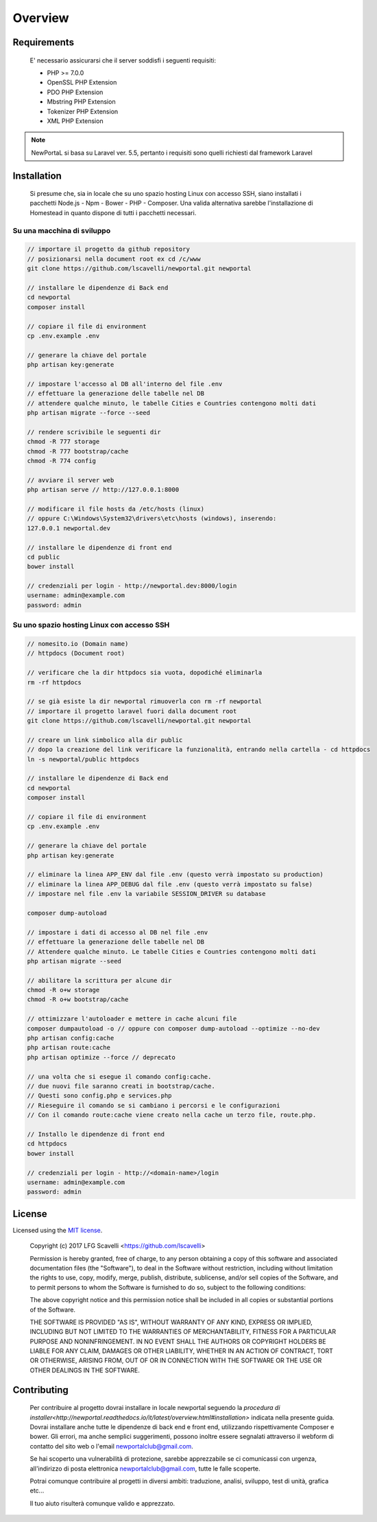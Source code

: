 ========
Overview
========

Requirements
============

    E' necessario assicurarsi che il server soddisfi i seguenti requisiti:

    * PHP >= 7.0.0
    * OpenSSL PHP Extension
    * PDO PHP Extension
    * Mbstring PHP Extension
    * Tokenizer PHP Extension
    * XML PHP Extension

.. note::

	NewPortaL si basa su Laravel ver. 5.5, pertanto i requisiti sono quelli richiesti dal framework Laravel

.. _installation:


Installation
============

    Si presume che, sia in locale che su uno spazio hosting Linux con accesso SSH,
    siano installati i pacchetti Node.js - Npm - Bower - PHP - Composer.
    Una valida alternativa sarebbe l'installazione di Homestead in quanto dispone di tutti
    i pacchetti necessari.

Su una macchina di sviluppo
----------------------------

.. code-block:: bash

    // importare il progetto da github repository
    // posizionarsi nella document root ex cd /c/www
    git clone https://github.com/lscavelli/newportal.git newportal

    // installare le dipendenze di Back end
    cd newportal
    composer install

    // copiare il file di environment
    cp .env.example .env

    // generare la chiave del portale
    php artisan key:generate

    // impostare l'accesso al DB all'interno del file .env
    // effettuare la generazione delle tabelle nel DB
    // attendere qualche minuto, le tabelle Cities e Countries contengono molti dati
    php artisan migrate --force --seed

    // rendere scrivibile le seguenti dir
    chmod -R 777 storage
    chmod -R 777 bootstrap/cache
    chmod -R 774 config

    // avviare il server web
    php artisan serve // http://127.0.0.1:8000

    // modificare il file hosts da /etc/hosts (linux)
    // oppure C:\Windows\System32\drivers\etc\hosts (windows), inserendo:
    127.0.0.1 newportal.dev

    // installare le dipendenze di front end
    cd public
    bower install

    // credenziali per login - http://newportal.dev:8000/login
    username: admin@example.com
    password: admin

Su uno spazio hosting Linux con accesso SSH
-------------------------------------------

.. code-block:: bash

    // nomesito.io (Domain name)
    // httpdocs (Document root)

    // verificare che la dir httpdocs sia vuota, dopodiché eliminarla
    rm -rf httpdocs

    // se già esiste la dir newportal rimuoverla con rm -rf newportal
    // importare il progetto laravel fuori dalla document root
    git clone https://github.com/lscavelli/newportal.git newportal

    // creare un link simbolico alla dir public
    // dopo la creazione del link verificare la funzionalità, entrando nella cartella - cd httpdocs
    ln -s newportal/public httpdocs

    // installare le dipendenze di Back end
    cd newportal
    composer install

    // copiare il file di environment
    cp .env.example .env

    // generare la chiave del portale
    php artisan key:generate

    // eliminare la linea APP_ENV dal file .env (questo verrà impostato su production)
    // eliminare la linea APP_DEBUG dal file .env (questo verrà impostato su false)
    // impostare nel file .env la variabile SESSION_DRIVER su database

    composer dump-autoload

    // impostare i dati di accesso al DB nel file .env
    // effettuare la generazione delle tabelle nel DB
    // Attendere qualche minuto. Le tabelle Cities e Countries contengono molti dati
    php artisan migrate --seed

    // abilitare la scrittura per alcune dir
    chmod -R o+w storage
    chmod -R o+w bootstrap/cache

    // ottimizzare l'autoloader e mettere in cache alcuni file
    composer dumpautoload -o // oppure con composer dump-autoload --optimize --no-dev
    php artisan config:cache
    php artisan route:cache
    php artisan optimize --force // deprecato

    // una volta che si esegue il comando config:cache.
    // due nuovi file saranno creati in bootstrap/cache.
    // Questi sono config.php e services.php
    // Rieseguire il comando se si cambiano i percorsi e le configurazioni
    // Con il comando route:cache viene creato nella cache un terzo file, route.php.

    // Installo le dipendenze di front end
    cd httpdocs
    bower install

    // credenziali per login - http://<domain-name>/login
    username: admin@example.com
    password: admin


License
=======

Licensed using the `MIT license <http://opensource.org/licenses/MIT>`_.

    Copyright (c) 2017 LFG Scavelli <https://github.com/lscavelli>

    Permission is hereby granted, free of charge, to any person obtaining a copy
    of this software and associated documentation files (the "Software"), to deal
    in the Software without restriction, including without limitation the rights
    to use, copy, modify, merge, publish, distribute, sublicense, and/or sell
    copies of the Software, and to permit persons to whom the Software is
    furnished to do so, subject to the following conditions:

    The above copyright notice and this permission notice shall be included in
    all copies or substantial portions of the Software.

    THE SOFTWARE IS PROVIDED "AS IS", WITHOUT WARRANTY OF ANY KIND, EXPRESS OR
    IMPLIED, INCLUDING BUT NOT LIMITED TO THE WARRANTIES OF MERCHANTABILITY,
    FITNESS FOR A PARTICULAR PURPOSE AND NONINFRINGEMENT. IN NO EVENT SHALL THE
    AUTHORS OR COPYRIGHT HOLDERS BE LIABLE FOR ANY CLAIM, DAMAGES OR OTHER
    LIABILITY, WHETHER IN AN ACTION OF CONTRACT, TORT OR OTHERWISE, ARISING FROM,
    OUT OF OR IN CONNECTION WITH THE SOFTWARE OR THE USE OR OTHER DEALINGS IN
    THE SOFTWARE.


Contributing
============

    Per contribuire al progetto dovrai installare in locale newportal seguendo
    la `procedura di installer<http://newportal.readthedocs.io/it/latest/overview.html#installation>` indicata nella presente guida.
    Dovrai installare anche tutte le dipendenze di back end e front end, utilizzando
    rispettivamente Composer e bower.
    Gli errori, ma anche semplici suggerimenti, possono inoltre essere segnalati attraverso
    il webform di contatto del sito web o l'email newportalclub@gmail.com.

    Se hai scoperto una vulnerabilità di protezione, sarebbe apprezzabile se
    ci comunicassi con urgenza, all'indirizzo di posta elettronica newportalclub@gmail.com,
    tutte le falle scoperte.

    Potrai comunque contribuire al progetti in diversi ambiti: traduzione, analisi,
    sviluppo, test di unità, grafica etc...

    Il tuo aiuto risulterà comunque valido e apprezzato.